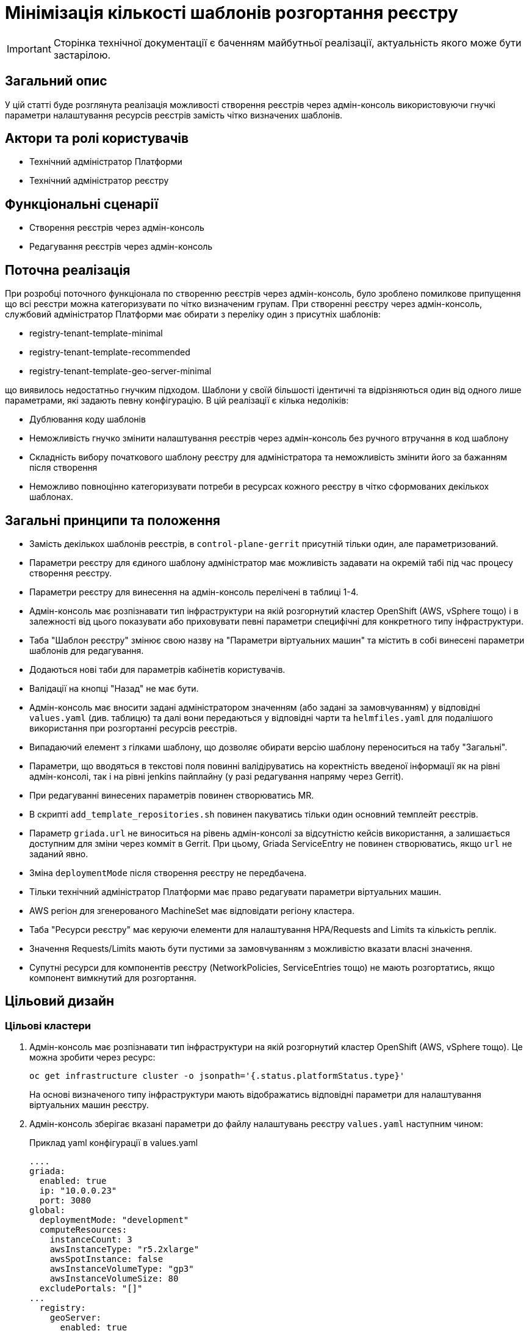 = Мінімізація кількості шаблонів розгортання реєстру

[IMPORTANT]
--
Сторінка технічної документації є баченням майбутньої реалізації, актуальність якого може бути застарілою.
--

== Загальний опис

У цій статті буде розглянута реалізація можливості створення реєстрів через адмін-консоль використовуючи гнучкі параметри налаштування
ресурсів реєстрів замість чітко визначених шаблонів.

== Актори та ролі користувачів
* Технічний адміністратор Платформи
* Технічний адміністратор реєстру

== Функціональні сценарії
* Створення реєстрів через адмін-консоль
* Редагування реєстрів через адмін-консоль

== Поточна реалізація

При розробці поточного функціонала по створенню реєстрів через адмін-консоль, було зроблено помилкове припущення що всі
реєстри можна категоризувати по чітко визначеним групам. При створенні реєстру через адмін-консоль,
службовий адміністратор Платформи має обирати з переліку один з присутніх шаблонів:

* registry-tenant-template-minimal
* registry-tenant-template-recommended
* registry-tenant-template-geo-server-minimal

що виявилось недостатньо гнучким підходом. Шаблони у своїй більшості ідентичні та відрізняються один від одного лише параметрами, які задають певну конфігурацію. В цій
реалізації є кілька недоліків:

* Дублювання коду шаблонів
* Неможливість гнучко змінити налаштування реєстрів через адмін-консоль без ручного втручання в код шаблону
* Складність вибору початкового шаблону реєстру для адміністратора та неможливість змінити його за бажанням після створення
* Неможливо повноцінно категоризувати потреби в ресурсах кожного реєстру в чітко сформованих декількох шаблонах.

== Загальні принципи та положення

* Замість декількох шаблонів реєстрів, в `control-plane-gerrit` присутній тільки один, але параметризований.
* Параметри реєстру для єдиного шаблону адміністратор має можливість задавати на окремій табі під час процесу створення реєстру.
* Параметри реєстру для винесення на адмін-консоль перелічені в таблиці 1-4.
* Адмін-консоль має розпізнавати тип інфраструктури на якій розгорнутий кластер OpenShift (AWS, vSphere тощо) і в залежності
від цього показувати або приховувати певні параметри специфічні для конкретного типу інфраструктури.
* Таба "Шаблон реєстру" змінює свою назву на "Параметри віртуальних машин" та містить в собі винесені параметри шаблонів для редагування.
* Додаються нові таби для параметрів кабінетів користувачів.
* Валідації на кнопці "Назад" не має бути.
* Адмін-консоль має вносити задані адміністратором значенням (або задані за замовчуванням) у відповідні `values.yaml` (див. таблицю) та далі вони передаються у відповідні чарти та `helmfiles.yaml` для подалішого використання при розгортанні ресурсів реєстрів.
* Випадаючий елемент з гілками шаблону, що дозволяє обирати версію шаблону переноситься на табу "Загальні".
* Параметри, що вводяться в текстові поля повинні валідіруватись на коректність введеної інформації як на рівні адмін-консолі, так і на рівні jenkins пайплайну (у разі редагування напряму через Gerrit).
* При редагуванні винесених параметрів повинен створюватись MR.
* В скрипті `add_template_repositories.sh` повинен пакуватись тільки один основний темплейт реєстрів.
* Параметр `griada.url` не виноситься на рівень адмін-консолі за відсутністю кейсів використання, а залишається доступним
для зміни через комміт в Gerrit. При цьому, Griada ServiceEntry не повинен створюватись, якщо `url` не заданий явно.
* Зміна `deploymentMode` після створення реєстру не передбачена.
* Тільки технічний адміністратор Платформи має право редагувати параметри віртуальних машин.
* AWS регіон для згенерованого MachineSet має відповідати регіону кластера.
* Таба "Ресурси реєстру" має керуючи елементи для налаштування HPA/Requests and Limits та кількість реплік.
* Значення Requests/Limits мають бути пустими за замовчуванням з можливістю вказати власні значення.
* Супутні ресурси для компонентів реєстру (NetworkPolicies, ServiceEntries тощо) не мають розгортатись, якщо компонент вимкнутий для розгортання.

== Цільовий дизайн
=== Цільові кластери
. Адмін-консоль має розпізнавати тип інфраструктури на якій розгорнутий кластер OpenShift (AWS, vSphere тощо). Це можна зробити через ресурс:
+
----
oc get infrastructure cluster -o jsonpath='{.status.platformStatus.type}'
----
+
На основі визначеного типу інфраструктури мають відображатись відповідні параметри для налаштування віртуальних машин реєстру.

. Адмін-консоль зберігає вказані параметри до файлу налаштувань реєстру `values.yaml` наступним чином:
+
.Приклад yaml конфігурації в values.yaml
----
....
griada:
  enabled: true
  ip: "10.0.0.23"
  port: 3080
global:
  deploymentMode: "development"
  computeResources:
    instanceCount: 3
    awsInstanceType: "r5.2xlarge"
    awsSpotInstance: false
    awsInstanceVolumeType: "gp3"
    awsInstanceVolumeSize: 80
  excludePortals: "[]"
...
  registry:
    geoServer:
      enabled: true
    restApi:
      hpa:
        enabled: true
        minReplicas: 1
        maxReplicas: 3
      requestsLimits:
        enabled: true
      istio:
        sidecar:
          enabled: true
          resources:
            requests:
              cpu: 600m
              memory: 512Mi
            limits:
              cpu: 600m
              memory: 512Mi
      container:
        resources:
          limits:
            cpu: 300m
            memory: 1Gi
          requests:
            cpu: 300m
            memory: 1Gi
----

. Для релізу `geoServer` в основному `helmfile.yaml` має бути встановлен параметр `installed` в який передаватись значення з `values.yaml`:
+
----
- name: geo-server
  namespace: '{{ env "NAMESPACE" }}'
  labels:
    type: remote
    update_scc: true
    repoURL: ssh://jenkins@gerrit.mdtu-ddm-edp-cicd:32114/mdtu-ddm/devops/geo-server.git
    path: components/registry/
  chart: /opt/repositories/geo-server/deploy-templates
  version: 1.0.0-SNAPSHOT.28
  values:
  - values.yaml
  - values.gotmpl
  installed: '{{ .Values.global.geoServer }}'
  missingFileHandler: Warn
  needs:
  - '{{ env "NAMESPACE" }}/registry-postgres'
----
+
TIP: Для передачі значення параметра `installed` можна використати або задання його на рівні пайплайну як змінну оточення
або прочитати з `values.yaml` через https://helmfile.readthedocs.io/en/latest/#environment-values[helmfile environment values]

. Параметри налаштування Гряди не повинні мати окремих елементів вводу з UI адмін-консолі, а повинні задаватись з вже існуючих
в табі "Дані про ключ"

[plantuml, single-reg, svg]
.Конфігурація Griada
----
@startuml
start
:Fill tab "ДАНІ ПРО КЛЮЧ";
if (Файловий носій?) then (yes)
  :set "griada:\n         enabled: false";
else (no)
  :set "griada:\n         enabled: true\n         ip: some ip"\n         port: some port\n         url: some url;
  note right
  Griada ServiceEntry <b>не</b>
  повинна створюватись якщо
  url == null
end note
endif
: Save data. Create MR;
stop
@enduml
----

=== Оточення для розробки CICD2

Для підтримки працездатності механізму розгортання персональних оточень на CICD2 кластері пропонується поступовий перехід на новий підхід з
єдиним шаблоном:

1. Перший етап — це збереження поточного процесу шляхом переносу CICD2 шаблонів в окремий від `control-plane-gerrit` суто
технічний репозиторій та зміна в стейджі `checkout-registry-tenant` посилання з `control-plane-gerrit` на новий репозиторій.
Це забезпечить швидкий та простий перехід для оточення розробки зі збереженням всіх автоматизованих операцій для розгортання реєстрів.
Але цей спосіб несе ризики в процесах тестування тим, що процеси створення реєстрів на розробницьких та промислових оточеннях будуть відрізнятись.
Для запобігання цьому розглянемо другий пункт.

2. Розширити Jenkins CD pipeline можливістю:
* задавати параметри для `helmfile` шаблону з сторінки запуску джоби
* завантаженням власного `values.yaml` на стейджі підготовки до розгортання оточення.

=== Специфікація параметрів у values.yaml

WARNING: Наступний перелік параметрів не вичерпний, а мінімально необхідний для зменшення кількості темплейтів до одного і може розширюватись за потребою.

[cols="5*",options="header"]
.spec parameters
|===
|Поле|Тип|Значення за замовчуванням|Приналежність|Призначення

|`griada`
|<<griada,griada>>
|-
|Registry values.yaml
|Налаштування програмно-апаратного криптомодуля "Гряда"

|`global`
|<<global,global>>
|-
|Registry values.yaml

Cluster values.yaml
|Глобальні параметри налаштувань реєстрів або Платформи

|===

[[griada]]
[cols="4*",options="header"]
.griada object
|===
|Поле|Тип|Значення за замовчуванням|Призначення

|`enabled`
|string
|Пусте значення. Встановлюється в залежності від попередньо заданого типу носія ключа на табі "Дані про ключ". Файловий носій
— `false`, апаратний — `true`.
|Поле для вказання, чи використовується апаратний ключ для реєстру.

|`ip`
|string
|Пусте значення. Задається з поля `Хост ключа` на табі "Дані про ключ" при вибраному апаратному носію ключа.
|Поле для вказання ip-адреси програмно-апаратного криптомодуля "Гряда".

|`port`
|string
|Пусте значення. Задається з поля `Порт ключа` на табі "Дані про ключ" при вибраному апаратному носію ключа.
|Поле для вказання порту програмно-апаратного криптомодуля "Гряда".

|===

WARNING: Параметр `griada.url` не виноситься на рівень адмін-консолі за відсутністю кейсів використання, а залишається доступним для зміни через комміт в Gerrit.
При цьому, Griada ServiceEntry не повинен створюватись, якщо url не заданий явно.

[[global]]
[cols="5*",options="header"]
.global object
|===
|Поле|Тип|Значення за замовчуванням|Приналежність|Призначення

|`deploymentMode`
|string
|`development`
|Registry values.yaml

Cluster values.yaml
|Поле для вказання режиму розгортання реєстру. Дозволені значення `development` або `production`.

|`excludePortals`
|list
|Пусте значення.
|Registry values.yaml
|Поле для вказання, які портали не мають бути розгорнуті. За замовчуванням розгортаються всі. Дозволені значення в листі `citizen-portal`, `officer-portal`, `admin-portal`.

|`computeResources`
|<<computeResources,computeResources>>
|-
|Registry values.yaml
|Поле для вказання налаштувань віртуальних машин реєстру.

|`registry`
|<<registry,registry>>
|-
|Registry values.yaml
|Поле для вказання налаштувань компонентів реєстрів.

|===

[[computeResources]]
[cols="4*",options="header"]
.computeResources object
|===
|Поле|Тип|Значення за замовчуванням|Призначення

|`instanceCount`
|integer
|`2`
|Поле для вказання кількості віртуальних машин для розгортання реєстру з типом інфраструктури `AWS` або `vSphere`.

|`awsInstanceType`
|string
|`r5.2xlarge`
|Поле для вказання типу AWS EC2-інстансу для розгортання реєстру з типом інфраструктури `AWS`.

|`awsSpotInstance`
|bool
|`false`
|Поле для вказання spot типу для AWS EC2-інстансу реєстру

|`awsSpotInstanceMaxPrice`
|string
|Пусте значення
|Поле для вказання максимальної ціни для AWS EC2 spot-інстансу

|`awsInstanceVolumeType`
|string
|`gp3`
|Поле для вказання типу системного диска AWS EC2-інстансу для розгортання реєстру з типом інфраструктури `AWS`.

|`instanceVolumeSize`
|integer
|`80`
|Поле для вказання розміру системного диска віртуальної машини реєстру з типом інфраструктури `AWS` або `vSphere`.

|`vSphereInstanceCPUCount`
|integer
|`8`
|Поле для вказання кількості vCPU віртуальної машини реєстру з типом інфраструктури `vSphere`.

|`vSphereInstanceCoresPerCPUCount`
|integer
|`1`
|Поле для вказання кількості ядер у кожного vCPU віртуальної машини реєстру з типом інфраструктури `vSphere`.

|`vSphereInstanceRAMSize`
|integer
|`32768`
|Поле для вказання кількості RAM віртуальної машини реєстру з типом інфраструктури `vSphere`.

|===

[[registry]]
[cols="4*",options="header"]
.registry object
|===
|Поле|Тип|Значення за замовчуванням|Призначення


|`geoServer`
|<<geoserver,geoServer>>
|-
|Поле для вказання, чи має бути розгорнута _підсистема управління геоданими_.

|`restApi`
|<<restapi,restApi>>
|-
|Поле для вказання налаштувань компонента `registry-rest-api`

|....
|....
|....
|....

|<N інших компонентів>
|-
|-
|Поле для вказання налаштувань N компонента.

|===

[[geoserver]]
[cols="4*",options="header"]
.geoserver object
|===
|Поле|Тип|Значення за замовчуванням|Призначення

|`enabled`
|bool
|`false`
|Поле для вказання, чи має бути розгорнута _підсистема управління геоданими_.

|===

[[restapi]]
[cols="4*",options="header"]
.restapi object
|===
|Поле|Тип|Значення за замовчуванням|Призначення

|`hpa`
|<<hpa,hpa>>
|-
|Поле для вказання налаштування Horizontal Pod Autoscaler для компонента реєстру.

|`requestsLimits`
|<<requestslimits,requestsLimits>>
|-
|Поле для вказання налаштувань Requests/Limits для компонента реєстру.

|`istio`
|<<istio,istio>>
|-
|Поле для вказання налаштування Istio Sidecar для компонента реєстру.

|`container`
|<<container,container>>
|-
|Поле для вказання налаштування ресурсів контейнера компонента реєстру.

|===

[[hpa]]
[cols="4*",options="header"]
.hpa object
|===
|Поле|Тип|Значення за замовчуванням|Призначення

|`enabled`
|bool
|`false`
|Поле для вказання, чи має бути налаштоване автоматичне масштабування.

|`minReplicas`
|integer
|1
|Поле для вказання мінімальної кількості реплік компонента.

|`maxReplicas`
|integer
|3
|Поле для вказання максимальної кількості реплік компонента.

|===

[[requestslimits]]
[cols="4*",options="header"]
.requestslimits object
|===
|Поле|Тип|Значення за замовчуванням|Призначення

|`enabled`
|bool
|`false`
|Поле для вказання, чи мають бути налаштовані Requests/Limits для компонента реєстру.

|===

[[istio]]
[cols="4*",options="header"]
.istio object
|===
|Поле|Тип|Значення за замовчуванням|Призначення

|`sidecar`
|<<sidecar,sidecar>>
|-
|Налаштування ресурсів для Istio Sidecar

|===

[[container]]
[cols="4*",options="header"]
.container object
|===
|Поле|Тип|Значення за замовчуванням|Призначення

|`resources`
|<<resources,resources>>
|-
|Налаштування ресурсів контейнерів

|===

[[sidecar]]
[cols="4*",options="header"]
.sidecar object
|===
|Поле|Тип|Значення за замовчуванням|Призначення

|`enabled`
|bool
|`false`
|Поле для вказання, чи має бути доданий Istio Sidecar до компонента.

|`resources`
|<<resources,resources>>
|-
|Налаштування ресурсів контейнера.

|===

[[resources]]
[cols="4*",options="header"]
.resources object
|===
|Поле|Тип|Значення за замовчуванням|Призначення

|`requests`
|<<requests,requests>>
|`false`
|Поле для вказання, чи мають бути налаштовані Requests/Limits для компонента реєстру.

|`limits`
|<<limits,limits>>
|`false`
|Поле для вказання, чи мають бути налаштовані Requests/Limits для компонента реєстру.

|===

[[requests]]
[cols="4*",options="header"]
.requests object
|===
|Поле|Тип|Значення за замовчуванням|Призначення

|`cpu`
|string
|-
|Поле для вказання кількості виділеного CPU. Приклад: 100m (millicores).

|`memory`
|string
|-
|Поле для вказання кількості виділеного RAM. Приклад: 400mi (mebibytes).

|===

[[limits]]
[cols="4*",options="header"]
.limits object
|===
|Поле|Тип|Значення за замовчуванням|Призначення

|`cpu`
|string
|-
|Поле для вказання кількості виділеного CPU. Приклад: 100m (millicores).

|`memory`
|string
|-
|Поле для вказання кількості виділеного RAM. Приклад: 400mi (mebibytes).

|===

== Високорівневий план розробки
=== Технічні експертизи
* _DevOps_
* _FE_

=== Попередній план розробки
* [DevOps] Параметризація шаблонів та helm-чартів в `control-plane-gerrit`
* [DevOps] Прибрати фільтрацію по cicd2 шаблонам в `add_templates_repository.sh` в `control-plane-gerrit`
* [DevOps] Видалити зайві темплейти з `control-plane-gerrit`
* [DevOps] Додати валідацію на рівні jenkins стейджів для параметрів
* [DevOps] Підготувати CICD2 оточення для змін в підході до створення реєстру
* [FE] Розширити сторінку створення/редагування реєстру табою "Параметри реєстру"
* [FE] Винести параметри на UI з валідацією користувацього вводу та зберігати в відповідні `values.yaml`
* [DevOps] Special Steps інструкція

=== Підтримка зворотної сумісності
Реєстри на кластері можуть оновлюватись поступово, відповідно всі темплейти з яких були розгорнуті реєстри повинні залишатись
в Gerrit допоки всі реєстри не перейдуть на актуальну версію Платформи.

Додатково пропонується Special Step при оновленні існуючих реєстрів у вигляді заповнення нової конфігурації
адміністратором реєстру у `values.yaml` вручну з параметрами за інструкцією.
